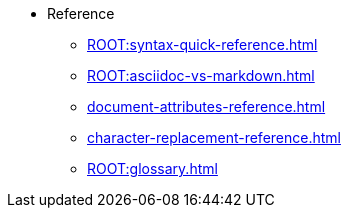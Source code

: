 * Reference
** xref:ROOT:syntax-quick-reference.adoc[]
** xref:ROOT:asciidoc-vs-markdown.adoc[]
** xref:document-attributes-reference.adoc[]
** xref:character-replacement-reference.adoc[]
** xref:ROOT:glossary.adoc[]
